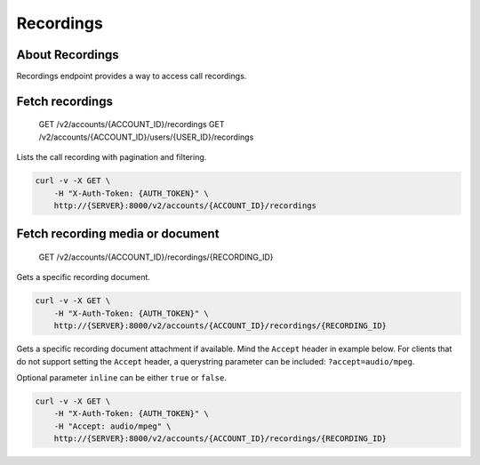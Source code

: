Recordings
~~~~~~~~~~

About Recordings
^^^^^^^^^^^^^^^^

Recordings endpoint provides a way to access call recordings.

Fetch recordings
^^^^^^^^^^^^^^^^

    GET /v2/accounts/{ACCOUNT\_ID}/recordings GET /v2/accounts/{ACCOUNT\_ID}/users/{USER\_ID}/recordings

Lists the call recording with pagination and filtering.

.. code:: shell

    curl -v -X GET \
        -H "X-Auth-Token: {AUTH_TOKEN}" \
        http://{SERVER}:8000/v2/accounts/{ACCOUNT_ID}/recordings

Fetch recording media or document
^^^^^^^^^^^^^^^^^^^^^^^^^^^^^^^^^

    GET /v2/accounts/{ACCOUNT\_ID}/recordings/{RECORDING\_ID}

Gets a specific recording document.

.. code:: shell

    curl -v -X GET \
        -H "X-Auth-Token: {AUTH_TOKEN}" \
        http://{SERVER}:8000/v2/accounts/{ACCOUNT_ID}/recordings/{RECORDING_ID}

Gets a specific recording document attachment if available. Mind the ``Accept`` header in example below. For clients that do not support setting the ``Accept`` header, a querystring parameter can be included: ``?accept=audio/mpeg``.

Optional parameter ``inline`` can be either ``true`` or ``false``.

.. code:: shell

    curl -v -X GET \
        -H "X-Auth-Token: {AUTH_TOKEN}" \
        -H "Accept: audio/mpeg" \
        http://{SERVER}:8000/v2/accounts/{ACCOUNT_ID}/recordings/{RECORDING_ID}
